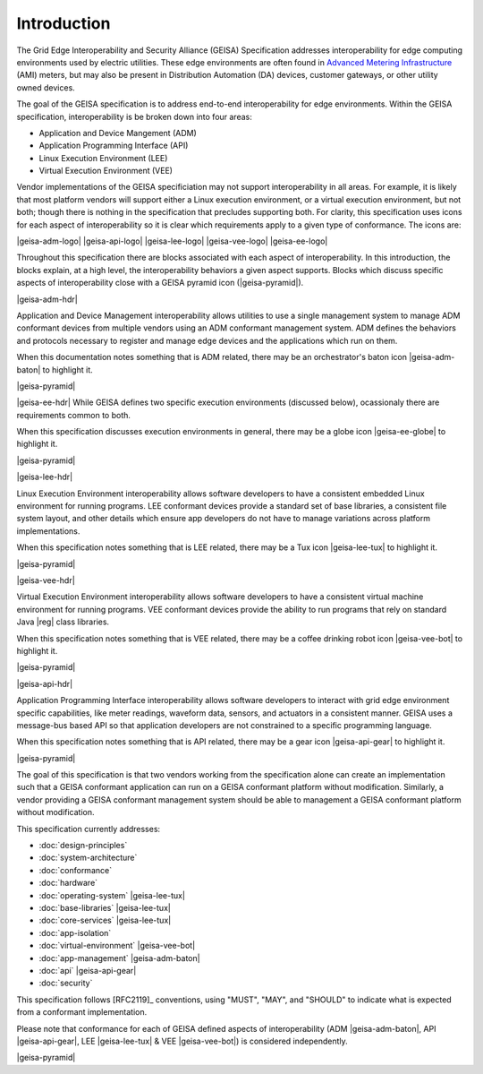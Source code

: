 Introduction
------------

The Grid Edge Interoperability and Security Alliance (GEISA) Specification addresses 
interoperability for edge computing environments used by electric utilities.  These
edge environments are often found in `Advanced Metering Infrastructure 
<https://en.wikipedia.org/wiki/Smart_meter#Advanced_metering_infrastructure>`_ (AMI) meters, but
may also be present in Distribution Automation (DA) devices, customer gateways, or other
utility owned devices.

The goal of the GEISA specification is to address end-to-end interoperability for edge environments.
Within the GEISA specification, interoperability is be broken down into four areas:

* Application and Device Mangement (ADM)
* Application Programming Interface (API)
* Linux Execution Environment (LEE)
* Virtual Execution Environment (VEE)

Vendor implementations of the GEISA specificiation may not support interoperability in all areas. 
For example, it is likely that most platform vendors will support either a Linux execution environment,
or a virtual execution environment, but not both; though there is nothing in the specification that precludes supporting both. 
For clarity, this specification uses icons for each aspect of interoperability 
so it is clear which requirements apply to a given 
type of conformance.  The icons are:

|geisa-adm-logo| |geisa-api-logo| |geisa-lee-logo| |geisa-vee-logo| |geisa-ee-logo|

Throughout this specification there are blocks associated with each aspect of interoperability.  
In this introduction, the blocks explain, at a high level, the interoperability behaviors 
a given aspect supports.  Blocks which discuss specific aspects of interoperability close 
with a GEISA pyramid icon (|geisa-pyramid|).

|geisa-adm-hdr|

Application and Device Management interoperability allows utilities to use a single management
system to manage ADM conformant devices from multiple vendors using an ADM conformant management
system.  ADM defines the behaviors and protocols necessary to register and manage edge devices
and the applications which run on them.

When this documentation notes something that is ADM related, there may be an orchestrator's baton icon 
|geisa-adm-baton| to highlight it.

|geisa-pyramid|

|geisa-ee-hdr|
While GEISA defines two specific execution environments (discussed below), ocassionaly there are requirements
common to both.  

When this specification discusses execution environments in general, there may be a globe icon 
|geisa-ee-globe| to highlight it.

|geisa-pyramid|

|geisa-lee-hdr|

Linux Execution Environment interoperability allows software developers to have a consistent embedded
Linux environment for running programs.  
LEE conformant devices provide a standard set of base libraries, a consistent file 
system layout, and other details which ensure app developers do not have to manage variations across
platform implementations.

When this specification notes something that is LEE related, there may be a Tux icon
|geisa-lee-tux| to highlight it.

|geisa-pyramid|

|geisa-vee-hdr|

Virtual Execution Environment interoperability allows software developers to have a consistent virtual
machine environment for running programs.
VEE conformant devices provide the ability to run programs that rely on standard Java |reg| class libraries.

When this specification notes something that is VEE related, there may be a coffee drinking robot icon 
|geisa-vee-bot| to highlight it.


|geisa-pyramid|


|geisa-api-hdr|

Application Programming Interface interoperability allows software developers to interact with grid
edge environment specific capabilities, like meter readings, waveform data, sensors, and actuators in
a consistent manner.  GEISA uses a message-bus based API so that application developers are not 
constrained to a specific programming language.

When this specification notes something that is API related, there may be a gear icon 
|geisa-api-gear| to highlight it.

|geisa-pyramid|

The goal of this specification is  
that two vendors working from the specification alone
can create an implementation
such that a GEISA conformant application
can run on a GEISA conformant platform without modification.
Similarly, a vendor providing a GEISA conformant management system
should be able to management a GEISA conformant platform without modification.

This specification currently addresses:

- :doc:`design-principles` 
- :doc:`system-architecture`
- :doc:`conformance`
- :doc:`hardware`
- :doc:`operating-system` |geisa-lee-tux|
- :doc:`base-libraries` |geisa-lee-tux|
- :doc:`core-services` |geisa-lee-tux|
- :doc:`app-isolation` 
- :doc:`virtual-environment` |geisa-vee-bot|
- :doc:`app-management` |geisa-adm-baton| 
- :doc:`api` |geisa-api-gear| 
- :doc:`security` 

This specification follows [RFC2119]_ conventions, using "MUST", "MAY", and "SHOULD" to 
indicate what is expected from a conformant implementation.  

Please note that conformance 
for each of GEISA defined aspects of interoperability (ADM |geisa-adm-baton|, 
API |geisa-api-gear|, LEE |geisa-lee-tux| & VEE |geisa-vee-bot|) is considered independently.

|geisa-pyramid|
